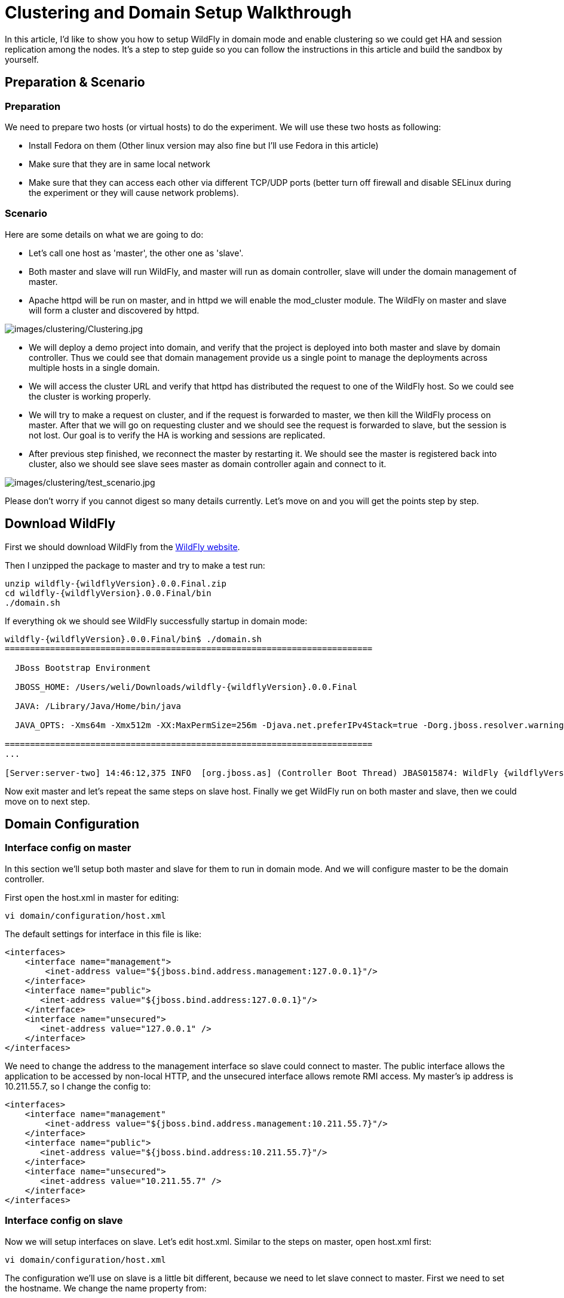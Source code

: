 [[Clustering_and_Domain_Setup_Walkthrough]]
= Clustering and Domain Setup Walkthrough
ifdef::env-github[:imagesdir: ../images/]

In this article, I'd like to show you how to setup WildFly in domain
mode and enable clustering so we could get HA and session replication
among the nodes. It's a step to step guide so you can follow the
instructions in this article and build the sandbox by yourself.

[[preparation-scenario]]
== Preparation & Scenario

[[preparation]]
=== Preparation

We need to prepare two hosts (or virtual hosts) to do the experiment. We
will use these two hosts as following:

* Install Fedora on them (Other linux version may also fine but I'll
use Fedora in this article)

* Make sure that they are in same local network

* Make sure that they can access each other via different TCP/UDP
ports (better turn off firewall and disable SELinux during the experiment
or they will cause network problems).

[[scenario]]
=== Scenario

Here are some details on what we are going to do:

* Let's call one host as 'master', the other one as 'slave'.

* Both master and slave will run WildFly, and master will run as
domain controller, slave will under the domain management of master.

* Apache httpd will be run on master, and in httpd we will enable the
mod_cluster module. The WildFly on master and slave will form a
cluster and discovered by httpd.

image:clustering/Clustering.jpg[images/clustering/Clustering.jpg]

* We will deploy a demo project into domain, and verify that the project
is deployed into both master and slave by domain controller. Thus we
could see that domain management provide us a single point to manage the
deployments across multiple hosts in a single domain.

* We will access the cluster URL and verify that httpd has distributed
the request to one of the WildFly host. So we could see the cluster is
working properly.

* We will try to make a request on cluster, and if the request is
forwarded to master, we then kill the WildFly process on master. After
that we will go on requesting cluster and we should see the request is
forwarded to slave, but the session is not lost. Our goal is to verify
the HA is working and sessions are replicated.

* After previous step finished, we reconnect the master by restarting
it. We should see the master is registered back into cluster, also we
should see slave sees master as domain controller again and connect to
it.

image:clustering/test_scenario.jpg[images/clustering/test_scenario.jpg]

Please don't worry if you cannot digest so many details currently. Let's
move on and you will get the points step by step.

[[download-wildfly]]
== Download WildFly

First we should download WildFly from the http://wildfly.org/downloads/[WildFly website].

Then I unzipped the package to master and try to make a test run:

[source,subs="verbatim,attributes"]
----
unzip wildfly-{wildflyVersion}.0.0.Final.zip
cd wildfly-{wildflyVersion}.0.0.Final/bin
./domain.sh
----

If everything ok we should see WildFly successfully startup in domain
mode:

[source,subs="verbatim,attributes"]
----
wildfly-{wildflyVersion}.0.0.Final/bin$ ./domain.sh
=========================================================================
 
  JBoss Bootstrap Environment
 
  JBOSS_HOME: /Users/weli/Downloads/wildfly-{wildflyVersion}.0.0.Final
 
  JAVA: /Library/Java/Home/bin/java
 
  JAVA_OPTS: -Xms64m -Xmx512m -XX:MaxPermSize=256m -Djava.net.preferIPv4Stack=true -Dorg.jboss.resolver.warning=true -Dsun.rmi.dgc.client.gcInterval=3600000 -Dsun.rmi.dgc.server.gcInterval=3600000 -Djboss.modules.system.pkgs=org.jboss.byteman -Djava.awt.headless=true
 
=========================================================================
...
 
[Server:server-two] 14:46:12,375 INFO  [org.jboss.as] (Controller Boot Thread) JBAS015874: WildFly {wildflyVersion}.0.0.Final "Kenny" started in 8860ms - Started 210 of 258 services (8{wildflyVersion} services are lazy, passive or on-demand)
----

Now exit master and let's repeat the same steps on slave host. Finally
we get WildFly run on both master and slave, then we could move on to
next step.

[[domain-configuration]]
== Domain Configuration

[[interface-config-on-master]]
=== Interface config on master

In this section we'll setup both master and slave for them to run in
domain mode. And we will configure master to be the domain controller.

First open the host.xml in master for editing:

[source,options="nowrap"]
----
vi domain/configuration/host.xml
----

The default settings for interface in this file is like:

[source,xml,options="nowrap"]
----
<interfaces>
    <interface name="management">
        <inet-address value="${jboss.bind.address.management:127.0.0.1}"/>
    </interface>
    <interface name="public">
       <inet-address value="${jboss.bind.address:127.0.0.1}"/>
    </interface>
    <interface name="unsecured">       
       <inet-address value="127.0.0.1" />    
    </interface>
</interfaces>
----

We need to change the address to the management interface so slave could
connect to master. The public interface allows the application to be
accessed by non-local HTTP, and the unsecured interface allows remote
RMI access. My master's ip address is 10.211.55.7, so I change the
config to:

[source,xml,options="nowrap"]
----
<interfaces>
    <interface name="management"
        <inet-address value="${jboss.bind.address.management:10.211.55.7}"/>
    </interface>
    <interface name="public">
       <inet-address value="${jboss.bind.address:10.211.55.7}"/>
    </interface>    
    <interface name="unsecured">
       <inet-address value="10.211.55.7" />    
    </interface>
</interfaces> 
----

[[interface-config-on-slave]]
=== Interface config on slave

Now we will setup interfaces on slave. Let's edit host.xml. Similar to
the steps on master, open host.xml first:

[source,options="nowrap"]
----
vi domain/configuration/host.xml
----

The configuration we'll use on slave is a little bit different, because
we need to let slave connect to master. First we need to set the
hostname. We change the name property from:

[source,xml,options="nowrap"]
----
<host name="master" xmlns="urn:jboss:domain:3.0">
----

to:

[source,xml,options="nowrap"]
----
<host name="slave" xmlns="urn:jboss:domain:3.0">
----

Then we need to modify domain-controller section so slave can connect to
master's management port:

[source,xml,options="nowrap"]
----
<domain-controller>
   <remote protocol="remote" host="10.211.55.7" port="9999" />
</domain-controller>
----

As we know, 10.211.55.7 is the ip address of master.
You may use discovery options to define multiple mechanisms to connect
to the remote domain controller :

[source,xml,options="nowrap"]
----
<domain-controller>
 <remote security-realm="ManagementRealm" >
   <discovery-options>
     <static-discovery name="master-native" protocol="remote"  host="10.211.55.7" port="9999" />
     <static-discovery name="master-https" protocol="https-remoting" host="10.211.55.7" port="9993" security-realm="ManagementRealm"/>
     <static-discovery name="master-http" protocol="http-remoting" host="10.211.55.7" port="9990" />
   </discovery-options>
 </remote>
</domain-controller>
----

Finally, we also need to configure interfaces section and expose the
management ports to public address:

[source,xml,options="nowrap"]
----
<interfaces>
    <interface name="management">
        <inet-address value="${jboss.bind.address.management:10.211.55.2}"/>
    </interface>
    <interface name="public">
       <inet-address value="${jboss.bind.address:10.211.55.2}"/>
    </interface>
    <interface name="unsecured">       
       <inet-address value="10.211.55.2" />    
    </interface>
</interfaces>
----

10.211.55.2 is the ip address of the slave. Refer to the domain
controller configuration above for an explanation of the management,
public, and unsecured interfaces.

[TIP]

It is easier to turn off all firewalls for testing, but in production,
you need to enable the firewall and allow access to the following ports:
9999.

[[security-configuration]]
=== Security Configuration

If you start WildFly on both master and slave now, you will see the
slave cannot be started with following error:

[source,options="nowrap"]
----
[Host Controller] 20:31:24,575 ERROR [org.jboss.remoting.remote] (Remoting "endpoint" read-1) JBREM000200: Remote connection failed: javax.security.sasl.SaslException: Authentication failed: all available authentication mechanisms failed
[Host Controller] 20:31:24,579 WARN  [org.jboss.as.host.controller] (Controller Boot Thread) JBAS010900: Could not connect to remote domain controller 10.211.55.7:9999
[Host Controller] 20:31:24,582 ERROR [org.jboss.as.host.controller] (Controller Boot Thread) JBAS010901: Could not connect to master. Aborting. Error was: java.lang.IllegalStateException: JBAS010942: Unable to connect due to authentication failure.
----

Because we haven't properly set up the authentication between master and
slave. Now let's work on it:

[[master]]
==== Master

In bin directory there is a script called add-user.sh, we'll use it to
add new users to the properties file used for domain management
authentication:

[source,subs="verbatim,attributes"]
----
./add-user.sh
 
Enter the details of the new user to add.
Realm (ManagementRealm) :
Username : admin
Password recommendations are listed below. To modify these restrictions edit the add-user.properties configuration file.
 - The password should not be one of the following restricted values {root, admin, administrator}
 - The password should contain at least 8 characters, 1 alphabetic character(s), 1 digit(s), 1 non-alphanumeric symbol(s)
 - The password should be different from the username
Password : passw0rd!
Re-enter Password : passw0rd!
The username 'admin' is easy to guess
Are you sure you want to add user 'admin' yes/no? yes
About to add user 'admin' for realm 'ManagementRealm'
Is this correct yes/no? yes
Added user 'admin' to file '/home/weli/projs/wildfly-{wildflyVersion}.0.0.Final/standalone/configuration/mgmt-users.properties'
Added user 'admin' to file '/home/weli/projs/wildfly-{wildflyVersion}.0.0.Final/domain/configuration/mgmt-users.properties'
----

As shown above, we have created a user named 'admin' and its password is
'passw0rd!'. Then we add another user called 'slave':

[source,subs="verbatim,attributes"]
----
./add-user.sh
 
Enter the details of the new user to add.
Realm (ManagementRealm) :
Username : slave
Password recommendations are listed below. To modify these restrictions edit the add-user.properties configuration file.
 - The password should not be one of the following restricted values {root, admin, administrator}
 - The password should contain at least 8 characters, 1 alphabetic character(s), 1 digit(s), 1 non-alphanumeric symbol(s)
 - The password should be different from the username
Password : passw0rd!
Re-enter Password : passw0rd!
What groups do you want this user to belong to? (Please enter a comma separated list, or leave blank for none)[  ]:
About to add user 'slave' for realm 'ManagementRealm'
Is this correct yes/no? yes
Added user 'slave' to file '/home/weli/projs/wildfly-{wildflyVersion}.0.0.Final/standalone/configuration/mgmt-users.properties'
Added user 'slave' to file '/home/weli/projs/wildfly-{wildflyVersion}.0.0.Final/domain/configuration/mgmt-users.properties'
Added user 'slave' with groups  to file '/home/weli/projs/wildfly-{wildflyVersion}.0.0.Final/standalone/configuration/mgmt-groups.properties'
Added user 'slave' with groups  to file '/home/weli/projs/wildfly-{wildflyVersion}.0.0.Final/domain/configuration/mgmt-groups.properties'
Is this new user going to be used for one AS process to connect to another AS process?
e.g. for a slave host controller connecting to the master or for a Remoting connection for server to server Jakarta Enterprise Beans calls.
yes/no? yes
To represent the user add the following to the server-identities definition <secret value="cGFzc3cwcmQh" />
----

We will use this user for slave host to connect to master. The
add-user.sh will let you choose the type of the user. Here we need to
choose 'Management User' type for both 'admin' and 'slave' account.

[[slave]]
==== Slave

In slave we need to configure host.xml for authentication. We should
change the security-realms section as following:

[source,xml,options="nowrap"]
----
<security-realms>
   <security-realm name="ManagementRealm">
       <server-identities>
           <secret value="cGFzc3cwcmQh" />
           <!-- This is required for SSL remoting -->
           <ssl>
             <keystore path="server.keystore" relative-to="jboss.domain.config.dir" keystore-password="jbossas" alias="jboss" key-password="jbossas"/>
           </ssl>
       </server-identities>
       <authentication>
           <properties path="mgmt-users.properties" relative-to="jboss.domain.config.dir"/>
       </authentication>
   </security-realm>
</security-realms>
----

We've added server-identities into security-realm, which is used for
authentication host when slave tries to connect to master. In secret
value property we have 'cGFzc3cwcmQh', which is the base64 code for
'passw0rd!'. You can generate this value by using a base64 calculator
such as the one at http://www.webutils.pl/index.php?idx=base64.

Then in domain controller section we also need to add security-realm
property:

[source,xml,options="nowrap"]
----
<domain-controller>
   <remote protocol="remote" host="10.211.55.7" port="9999" username="slave" security-realm="ManagementRealm"  />
</domain-controller>
----

So the slave host could use the authentication information we provided
in 'ManagementRealm'.

[[dry-run]]
==== Dry Run

Now everything is set for the two hosts to run in domain mode. Let's
start them by running domain.sh on both hosts. If everything goes fine,
we could see from the log on master:

[source,options="nowrap"]
----
[Host Controller] 21:30:52,042 INFO  [org.jboss.as.domain] (management-handler-threads - 1) JBAS010918: Registered remote slave host slave
----

That means all the configurations are correct and two hosts are run in
domain mode now as expected. Hurrah!

[[deployment]]
== Deployment

Now we can deploy a demo project into the domain. I have created a
simple project located at:

[source,options="nowrap"]
----
https://github.com/liweinan/cluster-demo
----

We can use git command to fetch a copy of the demo:

[source,options="nowrap"]
----
git clone git://github.com/liweinan/cluster-demo.git
----

In this demo project we have a very simple web application. In web.xml
we've enabled session replication by adding following entry:

[source,xml,options="nowrap"]
----
<distributable/>
----

And it contains a jsp page called put.jsp which will put current time to
a session entry called 'current.time':

[source,java,options="nowrap"]
----
<%
    session.setAttribute("current.time", new java.util.Date());
%>
----

Then we could fetch this value from get.jsp:

[source,options="nowrap"]
----
The time is <%= session.getAttribute("current.time") %>
----

It's an extremely simple project but it could help us to test the
cluster later: We will access put.jsp from cluster and see the request
are distributed to master, then we disconnect master and access get.jsp.
We should see the request is forwarded to slave but the 'current.time'
value is held by session replication. We'll cover more details on this
one later.

Let's go back to this demo project. Now we need to create a war from it.
In the project directory, run the following command to get the war:

[source,options="nowrap"]
----
mvn package
----

It will generate cluster-demo.war. Then we need to deploy the war into
domain. First we should access the http management console on
master(Because master is acting as domain controller):

[source,options="nowrap"]
----
http://10.211.55.7:9990
----

It will popup a windows ask you to input account name and password, we
can use the 'admin' account we've added just now. After logging in we
could see the 'Server Instances' window. By default there are three
servers listed, which are:

* server-one

* server-two

* server-three

We could see server-one and server-two are in running status and they
belong to main-server-group; server-three is in idle status, and it
belongs to other-server-group.

All these servers and server groups are set in domain.xml on master as7.
What we are interested in is the 'other-server-group' in domain.xml:

[source,xml,options="nowrap"]
----
<server-group name="other-server-group" profile="ha">
   <jvm name="default">
       <heap size="64m" max-size="512m"/>
   </jvm>
   <socket-binding-group ref="ha-sockets"/>
</server-group>
----

We could see this server-group is using 'ha' profile, which then uses
'ha-sockets' socket binding group. It enable all the modules we need to
establish cluster later(including infinispan, jgroup and mod_cluster
modules). So we will deploy our demo project into a server that belongs
to 'other-server-group', so 'server-three' is our choice.

[IMPORTANT]

In newer version of WildFly, the profile 'ha' changes to 'full-ha':

[source,xml,options="nowrap"]
----
<server-group name="other-server-group" profile="full-ha">
----

Let's go back to domain controller's management console:

[source,options="nowrap"]
----
http://10.211.55.7:9990
----

Now server-three is not running, so let's click on 'server-three' and
then click the 'start' button at bottom right of the server list. Wait a
moment and server-three should start now.

Now we should also enable 'server-three' on slave: From the top of menu
list on left side of the page, we could see now we are managing master
currently. Click on the list, and click 'slave', then choose
'server-three', and we are in slave host management page now.

Then repeat the steps we've done on master to start 'server-three' on
slave.

[TIP]

server-three on master and slave are two different hosts, their names
can be different.

After server-three on both master and slave are started, we will add our
cluster-demo.war for deployment. Click on the 'Manage Deployments' link
at the bottom of left menu list.

image:clustering/JBoss_Management.png[images/clustering/JBoss_Management.png] +
(We should ensure the server-three should be started on both master and
slave)

After enter 'Manage Deployments' page, click 'Add Content' at top right
corner. Then we should choose our cluster-demo.war, and follow the
instruction to add it into our content repository.

Now we can see cluster-demo.war is added. Next we click 'Add to Groups'
button and add the war to 'other-server-group' and then click 'save'.

Wait a few seconds, management console will tell you that the project is
deployed into 'other-server-group'.：

image:clustering/JBoss_Management_2.png[images/clustering/JBoss_Management_2.png]

Please note we have two hosts participate in this server group, so the
project should be deployed in both master and slave now - that's the
power of domain management.

Now let's verify this, trying to access cluster-demo from both master
and slave, and they should all work now:

[source,options="nowrap"]
----
http://10.211.55.7:8330/cluster-demo/
----

image:clustering/http---10.211.55.7-8330-cluster-demo-.png[images/clustering/http---10.211.55.7-8330-cluster-demo-.png]

[source,options="nowrap"]
----
http://10.211.55.2:8330/cluster-demo/
----

image:clustering/http---10.211.55.2-8330-cluster-demo-.png[images/clustering/http---10.211.55.2-8330-cluster-demo-.png]

Now that we have finished the project deployment and see the usages of
domain controller, we will then head up for using these two hosts to
establish a cluster icon:smile-o[role="yellow"]

[IMPORTANT]

Why is the port number 8330 instead of 8080? Please check the settings
in host.xml on both master and slave:

[source,xml,options="nowrap"]
----
<server name="server-three" group="other-server-group" auto-start="false">
    <!-- server-three avoids port conflicts by incrementing the ports in
         the default socket-group declared in the server-group -->
    <socket-bindings port-offset="250"/>
</server>
----

The port-offset is set to 250, so 8080 + 250 = 8330

Now we quit the WildFly process on both master and slave. We have some
work left on host.xml configurations. Open the host.xml of master, and
do some modifications the servers section from:

[source,xml,options="nowrap"]
----
<server name="server-three" group="other-server-group" auto-start="false">
    <!-- server-three avoids port conflicts by incrementing the ports in
         the default socket-group declared in the server-group -->
    <socket-bindings port-offset="250"/>
</server>
----

to:

[source,xml,options="nowrap"]
----
<server name="server-three" group="other-server-group" auto-start="true">
    <!-- server-three avoids port conflicts by incrementing the ports in
         the default socket-group declared in the server-group -->
    <socket-bindings port-offset="250"/>
</server>
----

We've set auto-start to true so we don't need to enable it in management
console each time WildFly restart. Now open slave's host.xml, and modify
the server-three section:

[source,xml,options="nowrap"]
----
<server name="server-three-slave" group="other-server-group" auto-start="true">
    <!-- server-three avoids port conflicts by incrementing the ports in
         the default socket-group declared in the server-group -->
    <socket-bindings port-offset="250"/>
</server>
----

Besides setting auto-start to true, we've renamed the 'server-three' to
'server-three-slave'. We need to do this because mod_cluster will fail
to register the hosts with same name in a single server group. It will
cause name conflict.

After finishing the above configuration, let's restart two as7 hosts and
go on cluster configuration.

[[cluster-configuration]]
== Cluster Configuration

We will use mod_cluster + apache httpd on master as our cluster
controller here. Because WildFly has been configured to support
mod_cluster out of box so it's the easiest way.

[IMPORTANT]

The WildFly domain controller and httpd are not necessary to be on
same host. But in this article I just install them all on master for
convenience.

First we need to ensure that httpd is installed:

[source,options="nowrap"]
----
sudo yum install httpd
----

And then we need to download newer version of mod_cluster from its
website:

[source,options="nowrap"]
----
http://www.jboss.org/mod_cluster/downloads
----

The version I downloaded is:

[source,options="nowrap"]
----
http://downloads.jboss.org/mod_cluster/1.1.3.Final/mod_cluster-1.1.3.Final-linux2-x86-so.tar.gz
----

[TIP]

Jean-Frederic has suggested to use mod_cluster 1.2.x. Because 1.1.x it
is affected by CVE-2011-4608

With mod_cluster-1.2.0 you need to add EnableMCPMReceive in the
VirtualHost.

Then we extract it into:

[source,options="nowrap"]
----
/etc/httpd/modules
----

Then we edit httpd.conf:

[source,options="nowrap"]
----
sudo vi /etc/httpd/conf/httpd.conf
----

We should add the modules:

[source,options="nowrap"]
----
LoadModule slotmem_module modules/mod_slotmem.so
LoadModule manager_module modules/mod_manager.so
LoadModule proxy_cluster_module modules/mod_proxy_cluster.so
LoadModule advertise_module modules/mod_advertise.so
----

Please note we should comment out:

[source,options="nowrap"]
----
#LoadModule proxy_balancer_module modules/mod_proxy_balancer.so
----

This is conflicted with cluster module. And then we need to make httpd
to listen to public address so we could do the testing. Because we
installed httpd on master host so we know the ip address of it:

[source,options="nowrap"]
----
Listen 10.211.55.7:80
----

Then we do the necessary configuration at the bottom of httpd.conf:

[source,options="nowrap"]
----
# This Listen port is for the mod_cluster-manager, where you can see the status of mod_cluster.
# Port 10001 is not a reserved port, so this prevents problems with SELinux.
Listen 10.211.55.7:10001
# This directive only applies to Red Hat Enterprise Linux. It prevents the temmporary
# files from being written to /etc/httpd/logs/ which is not an appropriate location.
MemManagerFile /var/cache/httpd
 
<VirtualHost 10.211.55.7:10001>
 
  <Directory />
    Order deny,allow
    Deny from all
    Allow from 10.211.55.
  </Directory>
 
 
  # This directive allows you to view mod_cluster status at URL http://10.211.55.4:10001/mod_cluster-manager
  <Location /mod_cluster-manager>
   SetHandler mod_cluster-manager
   Order deny,allow
   Deny from all
   Allow from 10.211.55.
  </Location>
 
  KeepAliveTimeout 60
  MaxKeepAliveRequests 0
 
  ManagerBalancerName other-server-group
  AdvertiseFrequency 5
 
</VirtualHost>
----

[IMPORTANT]

For more details on mod_cluster configurations please see this document:

[source,options="nowrap"]
----
http://docs.jboss.org/mod_cluster/1.1.0/html/Quick_Start_Guide.html
----

[[testing]]
== Testing

If everything goes fine we can start httpd service now:

[source,options="nowrap"]
----
service httpd start
----

Now we access the cluster:

[source,options="nowrap"]
----
http://10.211.55.7/cluster-demo/put.jsp
----

image:clustering/http---10.211.55.7-cluster-demo-put.jsp.png[images/clustering/http---10.211.55.7-cluster-demo-put.jsp.png]

We should see the request is distributed to one of the hosts(master or
slave) from the WildFly log. For me the request is sent to master:

[source,options="nowrap"]
----
[Server:server-three] 16:06:22,256 INFO  [stdout] (http-10.211.55.7-10.211.55.7-8330-4) Putting date now
----

Now I disconnect master by using the management interface. Select
'runtime' and the server 'master' in the upper corners.

Select 'server-three' and kick the stop button, the active-icon should
change.

Killing the server by using system commands will have the effect that
the Host-Controller restart the instance immediately!

Then wait for a few seconds and access cluster:

[source,options="nowrap"]
----
http://10.211.55.7/cluster-demo/get.jsp
----

image:clustering/http---10.211.55.7-cluster-demo-get.jsp.png[images/clustering/http---10.211.55.7-cluster-demo-get.jsp.png]

Now the request should be served by slave and we should see the log from
slave:

[source,options="nowrap"]
----
[Server:server-three-slave] 16:08:29,860 INFO  [stdout] (http-10.211.55.2-10.211.55.2-8330-1) Getting date now
----

And from the get.jsp we should see that the time we get is the same
we've put by 'put.jsp'. Thus it's proven that the session is correctly
replicated to slave.

Now we restart master and should see the host is registered back to
cluster.

[TIP]

It doesn't matter if you found the request is distributed to slave at
first time. Then just disconnect slave and do the testing, the request
should be sent to master instead. The point is we should see the request
is redirect from one host to another and the session is held.

[[special-thanks]]
== Special Thanks

https://community.jboss.org/people/wdfink[Wolf-Dieter Fink] has
contributed the updated add-user.sh usages and configs in host.xml from
7.1.0.Final. +
https://community.jboss.org/people/jfclere[Jean-Frederic Clere] provided
the mod_cluster 1.2.0 usages. +
Misty Stanley-Jones has given a lot of suggestions and helps to make
this document readable.
